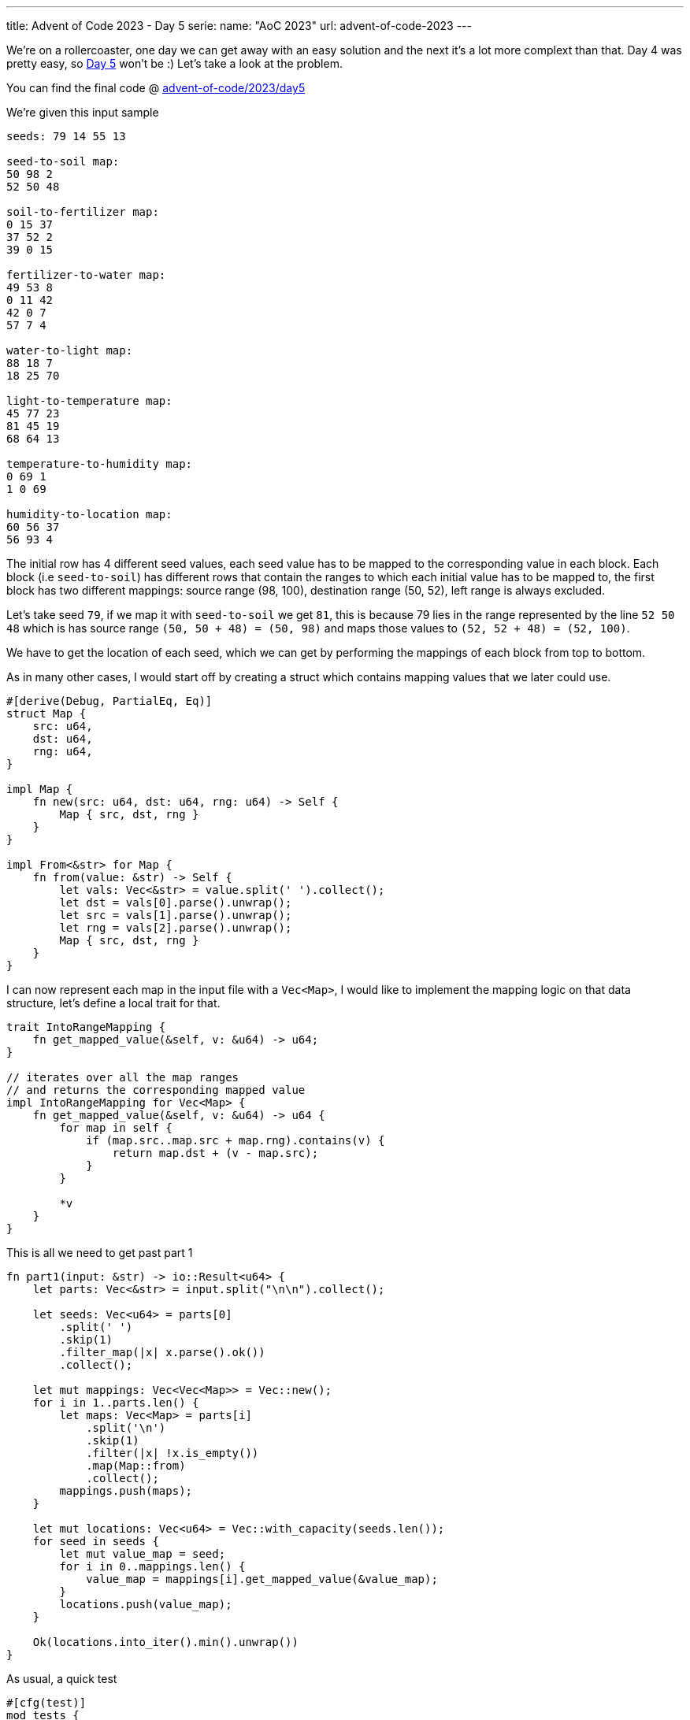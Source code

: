 ---
title: Advent of Code 2023 - Day 5
serie:
  name: "AoC 2023"
  url: advent-of-code-2023
---

We're on a rollercoaster, one day we can get away with an easy solution and the
next it's a lot more complext than that. Day 4 was pretty easy, so
https://adventofcode.com/2023/day/5[Day 5] won't be :) Let's take a look at the
problem.

You can find the final code @ https://github.com/mattrighetti/advent-of-code/tree/master/2023/day5[advent-of-code/2023/day5]

We're given this input sample

```input
seeds: 79 14 55 13

seed-to-soil map:
50 98 2
52 50 48

soil-to-fertilizer map:
0 15 37
37 52 2
39 0 15

fertilizer-to-water map:
49 53 8
0 11 42
42 0 7
57 7 4

water-to-light map:
88 18 7
18 25 70

light-to-temperature map:
45 77 23
81 45 19
68 64 13

temperature-to-humidity map:
0 69 1
1 0 69

humidity-to-location map:
60 56 37
56 93 4
```

The initial row has 4 different seed values, each seed value has to be mapped to
the corresponding value in each block. Each block (i.e `seed-to-soil`) has
different rows that contain the ranges to which each initial value has to be
mapped to, the first block has two different mappings: source range (98, 100),
destination range (50, 52), left range is always excluded.

Let's take seed `79`, if we map it with `seed-to-soil` we get `81`, this is
because 79 lies in the range represented by the line `52 50 48` which is has
source range `(50, 50 + 48) = (50, 98)` and maps those values to `(52, 52 + 48) = (52, 100)`.

We have to get the location of each seed, which we can get by performing the
mappings of each block from top to bottom.

As in many other cases, I would start off by creating a struct which contains
mapping values that we later could use.

```rust
#[derive(Debug, PartialEq, Eq)]
struct Map {
    src: u64,
    dst: u64,
    rng: u64,
}

impl Map {
    fn new(src: u64, dst: u64, rng: u64) -> Self {
        Map { src, dst, rng }
    }
}

impl From<&str> for Map {
    fn from(value: &str) -> Self {
        let vals: Vec<&str> = value.split(' ').collect();
        let dst = vals[0].parse().unwrap();
        let src = vals[1].parse().unwrap();
        let rng = vals[2].parse().unwrap();
        Map { src, dst, rng }
    }
}
```

I can now represent each map in the input file with a `Vec<Map>`, I would like
to implement the mapping logic on that data structure, let's define a local
trait for that.

```rust
trait IntoRangeMapping {
    fn get_mapped_value(&self, v: &u64) -> u64;
}

// iterates over all the map ranges
// and returns the corresponding mapped value
impl IntoRangeMapping for Vec<Map> {
    fn get_mapped_value(&self, v: &u64) -> u64 {
        for map in self {
            if (map.src..map.src + map.rng).contains(v) {
                return map.dst + (v - map.src);
            }
        }

        *v
    }
}
```

This is all we need to get past part 1

```rust
fn part1(input: &str) -> io::Result<u64> {
    let parts: Vec<&str> = input.split("\n\n").collect();

    let seeds: Vec<u64> = parts[0]
        .split(' ')
        .skip(1)
        .filter_map(|x| x.parse().ok())
        .collect();

    let mut mappings: Vec<Vec<Map>> = Vec::new();
    for i in 1..parts.len() {
        let maps: Vec<Map> = parts[i]
            .split('\n')
            .skip(1)
            .filter(|x| !x.is_empty())
            .map(Map::from)
            .collect();
        mappings.push(maps);
    }

    let mut locations: Vec<u64> = Vec::with_capacity(seeds.len());
    for seed in seeds {
        let mut value_map = seed;
        for i in 0..mappings.len() {
            value_map = mappings[i].get_mapped_value(&value_map);
        }
        locations.push(value_map);
    }

    Ok(locations.into_iter().min().unwrap())
}
```

As usual, a quick test

```rust
#[cfg(test)]
mod tests {
    use super::*;

    const INPUT: &str = r"seeds: 79 14 55 13

...

humidity-to-location map:
60 56 37
56 93 4";

    #[test]
    fn test_map_parse() {
        assert_eq!(Map::new(20, 30, 40), Map::from("30 20 40"));
    }

    #[test]
    fn test_range_mapping() {
        let rng_map = vec![Map::new(0, 5, 2), Map::new(6, 9, 3)];
        assert_eq!(5, rng_map.get_mapped_value(&0));
        assert_eq!(6, rng_map.get_mapped_value(&1));
        assert_eq!(3, rng_map.get_mapped_value(&3));
        assert_eq!(4, rng_map.get_mapped_value(&4));
        assert_eq!(5, rng_map.get_mapped_value(&5));
        assert_eq!(9, rng_map.get_mapped_value(&6));
        assert_eq!(10, rng_map.get_mapped_value(&7));
        assert_eq!(11, rng_map.get_mapped_value(&8));
        assert_eq!(9, rng_map.get_mapped_value(&9));
        assert_eq!(10, rng_map.get_mapped_value(&10));
    }

    #[test]
    fn test_part1() {
        assert_eq!(35, part1(INPUT).unwrap());
    }
}
```

Solution is correct! Let's move on to the troubling part 2.

We now are told that the first seed line does not represent single seeds, but a
range of seeds. Also, we now have to return the min value of all the new
locations found.

We could brute force the solution by keeping the same logic as above and find
the new location for each seed in the range, but it's going to take a lot of
time.

What we could do instead is do some operations on ranges, particularly we could
find where ranges end up in the final location, once we have all the location
ranges we have to take the min one.

Since we have to find overlapping ranges, let's add a method that does just that to the `Map` type.

```rust
impl Map {
    fn overlaps_with(&self, r_start: u64, r_end: u64) -> Option<(u64, u64)> {
        let left_overlap = cmp::max(r_start, self.src);
        let right_overlap = cmp::min(r_end, self.src + self.rng);

        match left_overlap < right_overlap {
            true => Some((left_overlap, right_overlap)),
            false => None,
        }
    }
}
```

I want to work with `Vec<Map>` here too, so let's add another method to our trait that will return the new mapped ranges given an initial range.

```rust
trait IntoRangeMapping {
    fn get_mapped_value(&self, v: &u64) -> u64;
    fn get_overlapping_ranges(
        &self,
        start_range: u64,
        end_range: u64,
    ) -> (Option<(u64, u64)>, Option<(u64, u64)>, Option<(u64, u64)>);
}

impl IntoRangeMapping for Vec<Map> {
    fn get_overlapping_ranges(
        &self,
        start_range: u64,
        end_range: u64,
    ) -> (Option<(u64, u64)>, Option<(u64, u64)>, Option<(u64, u64)>) {
        let mut overlapping = None;
        let mut left_range = None;
        let mut right_range = None;

        for map in self {
            if let Some((ol, or)) = map.overlaps_with(start_range, end_range) {
                overlapping = Some((ol - map.src + map.dst, or - map.src + map.dst));

                if ol > start_range {
                    left_range = Some((start_range, ol));
                }

                if or < end_range {
                    right_range = Some((or, end_range));
                }

                return (overlapping, left_range, right_range);
            }
        }

        (overlapping, left_range, right_range)
    }
}
```

`get_overlapping_ranges` will return `overlapping` which is the new mapped
range, if present, left_range and right_range in case the range map is contained
by the original range.

Let's make use of these newly created methods in the final solution

```rust
fn part2(input: &str) -> io::Result<u64> {
    let parts: Vec<&str> = input.split("\n\n").collect();

    // tuple indicating start and end values of range
    let mut seed_ranges: Vec<(u64, u64)> = parts[0]
        .split(' ')
        .skip(1)
        .filter_map(|x| x.parse().ok())
        .collect::<Vec<u64>>()
        .chunks(2)
        .map(|w| (w[0], w[0] + w[1]))
        .collect();

    // same as before
    let mut mappings: Vec<Vec<Map>> = Vec::new();
    for i in 1..parts.len() {
        let mapping: Vec<Map> = parts[i]
            .split('\n')
            .skip(1)
            .filter(|x| !x.is_empty())
            .map(Map::from)
            .collect();

        mappings.push(mapping);
    }

    // repeat step for each map until we end up
    // with final seed range locations
    for range_map in mappings {
        // keep track of new mapped ranges
        let mut next_ranges: Vec<(u64, u64)> = Vec::new();

        while let Some((start, end)) = seed_ranges.pop() {
            match range_map.get_overlapping_ranges(start, end) {
                (None, _, _) => {
                    // keep same mapping if there is no overlap
                    next_ranges.push((start, end));
                }
                (Some(overlapping), lr, rr) => {
                    next_ranges.push(overlapping);

                    // these need to be checked in case there is another
                    // overlap with other ranges maps
                    if let Some(lr) = lr {
                        seed_ranges.push(lr);
                    }

                    if let Some(rr) = rr {
                        seed_ranges.push(rr);
                    }
                }
            }
        }

        seed_ranges = next_ranges.clone();
    }

    Ok(seed_ranges.into_iter().map(|x| x.0).min().unwrap())
}
```

Let's test this

```rust
#[cfg(test)]
mod tests {
    #[test]
    fn test_part2() {
        assert_eq!(46, part2(INPUT).unwrap());
    }
}
```

Phew, I have to admit that this took me quite a bit! Part 2 solution is correct,
let's hope for an easier Day 6 :)
